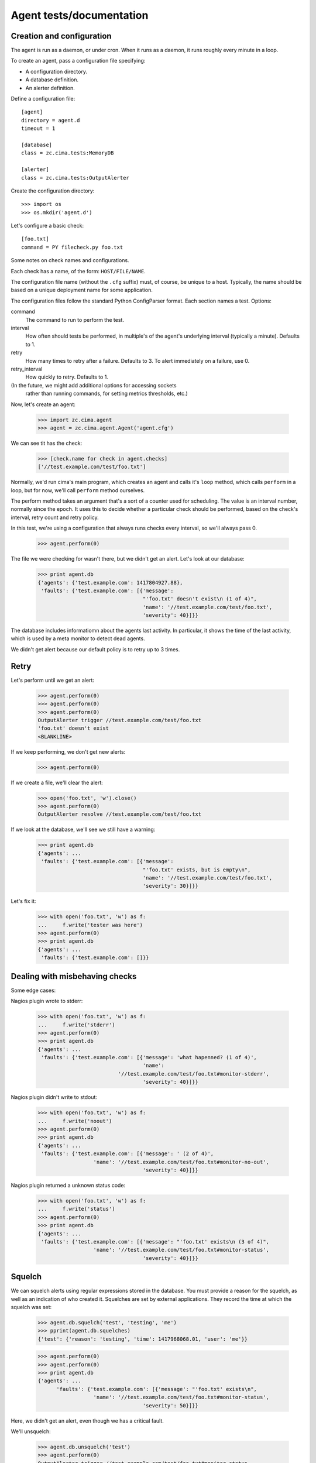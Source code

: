 =========================
Agent tests/documentation
=========================

Creation and configuration
==========================

The agent is run as a daemon, or under cron.  When it runs as a
daemon, it runs roughly every minute in a loop.

To create an agent, pass a configuration file specifying:

- A configuration directory.

- A database definition.

- An alerter definition.

Define a configuration file::

  [agent]
  directory = agent.d
  timeout = 1

  [database]
  class = zc.cima.tests:MemoryDB

  [alerter]
  class = zc.cima.tests:OutputAlerter

.. -> src

   >>> with open('agent.cfg', 'w') as f:
   ...     f.write(src)

Create the configuration directory::

  >>> import os
  >>> os.mkdir('agent.d')

Let's configure a basic check::

  [foo.txt]
  command = PY filecheck.py foo.txt

.. -> src

   >>> import sys
   >>> with open(os.path.join('agent.d', 'test.cfg'), 'w') as f:
   ...     f.write(src.replace('PY', sys.executable))

Some notes on check names and configurations.

Each check has a name, of the form: ``HOST/FILE/NAME``.

The configuration file name (without the ``.cfg`` suffix) must, of
course, be unique to a host.  Typically, the name should be based on a
unique deployment name for some application.

The configuration files follow the standard Python ConfigParser format.
Each section names a test.  Options:

command
  The command to run to perform the test.

interval
  How often should tests be performed, in multiple's of the agent's
  underlying interval (typically a minute). Defaults to 1.

retry
  How many times to retry after a failure.  Defaults to 3. To alert
  immediately on a failure, use 0.

retry_interval
  How quickly to retry. Defaults to 1.

(In the future, we might add additional options for accessing sockets
 rather than running commands, for setting metrics thresholds, etc.)

Now, let's create an agent:

    >>> import zc.cima.agent
    >>> agent = zc.cima.agent.Agent('agent.cfg')

We can see tit has the check:

    >>> [check.name for check in agent.checks]
    ['//test.example.com/test/foo.txt']

Normally, we'd run cima's main program, which creates an agent and
calls it's ``loop`` method, which calls ``perform`` in a loop, but for
now, we'll call ``perform`` method ourselves.

The perform method takes an argument that's a sort of a counter used
for scheduling.  The value is an interval number, normally since
the epoch.  It uses this to decide whether a particular check should
be performed, based on the check's interval, retry count and retry
policy.

In this test, we're using a configuration that always runs checks
every interval, so we'll always pass 0.

    >>> agent.perform(0)

The file we were checking for wasn't there, but we didn't get an
alert. Let's look at our database:

    >>> print agent.db
    {'agents': {'test.example.com': 1417804927.88},
     'faults': {'test.example.com': [{'message':
                                      "'foo.txt' doesn't exist\n (1 of 4)",
                                      'name': '//test.example.com/test/foo.txt',
                                      'severity': 40}]}}

The database includes informatiomn about the agents last activity. In
particular, it shows the time of the last activity, which is used by a
meta monitor to detect dead agents.

We didn't get alert because our default policy is to retry up to 3
times.

Retry
=====

Let's perform until we get an alert:

    >>> agent.perform(0)
    >>> agent.perform(0)
    >>> agent.perform(0)
    OutputAlerter trigger //test.example.com/test/foo.txt
    'foo.txt' doesn't exist
    <BLANKLINE>

If we keep performing, we don't get new alerts:

    >>> agent.perform(0)

If we create a file, we'll clear the alert:

    >>> open('foo.txt', 'w').close()
    >>> agent.perform(0)
    OutputAlerter resolve //test.example.com/test/foo.txt

If we look at the database, we'll see we still have a warning:

    >>> print agent.db
    {'agents': ...
     'faults': {'test.example.com': [{'message':
                                      "'foo.txt' exists, but is empty\n",
                                      'name': '//test.example.com/test/foo.txt',
                                      'severity': 30}]}}

Let's fix it:

    >>> with open('foo.txt', 'w') as f:
    ...     f.write('tester was here')
    >>> agent.perform(0)
    >>> print agent.db
    {'agents': ...
     'faults': {'test.example.com': []}}

Dealing with misbehaving checks
===============================

Some edge cases:

Nagios plugin wrote to stderr:

    >>> with open('foo.txt', 'w') as f:
    ...     f.write('stderr')
    >>> agent.perform(0)
    >>> print agent.db
    {'agents': ...
     'faults': {'test.example.com': [{'message': 'what hapenned? (1 of 4)',
                                      'name':
                              '//test.example.com/test/foo.txt#monitor-stderr',
                                      'severity': 40}]}}

Nagios plugin didn't write to stdout:

    >>> with open('foo.txt', 'w') as f:
    ...     f.write('noout')
    >>> agent.perform(0)
    >>> print agent.db
    {'agents': ...
     'faults': {'test.example.com': [{'message': ' (2 of 4)',
                      'name': '//test.example.com/test/foo.txt#monitor-no-out',
                                      'severity': 40}]}}

Nagios plugin returned a unknown status code:

    >>> with open('foo.txt', 'w') as f:
    ...     f.write('status')
    >>> agent.perform(0)
    >>> print agent.db
    {'agents': ...
     'faults': {'test.example.com': [{'message': "'foo.txt' exists\n (3 of 4)",
                      'name': '//test.example.com/test/foo.txt#monitor-status',
                                      'severity': 40}]}}

Squelch
=======

We can squelch alerts using regular expressions stored in the
database.  You must provide a reason for the squelch, as well as an
indication of who created it.  Squelches are set by external
applications. They record the time at which the squelch was set:

    >>> agent.db.squelch('test', 'testing', 'me')
    >>> pprint(agent.db.squelches)
    {'test': {'reason': 'testing', 'time': 1417968068.01, 'user': 'me'}}

    >>> agent.perform(0)
    >>> agent.perform(0)
    >>> print agent.db
    {'agents': ...
          'faults': {'test.example.com': [{'message': "'foo.txt' exists\n",
                      'name': '//test.example.com/test/foo.txt#monitor-status',
                                      'severity': 50}]}}

Here, we didn't get an alert, even though we has a critical fault.

We'll unsquelch:

    >>> agent.db.unsquelch('test')
    >>> agent.perform(0)
    OutputAlerter trigger //test.example.com/test/foo.txt#monitor-status
    'foo.txt' exists

JSON
====

We allow monitors to return their results as JSON.  Out funky file
checker will return file contents of they're JSON:

    >>> with open('foo.txt', 'w') as f:
    ...     f.write('{"faults": []}')
    >>> agent.perform(0)
    OutputAlerter resolve //test.example.com/test/foo.txt#monitor-status
    >>> print agent.db
    {'agents': ...
     'faults': {'test.example.com': []}}

We generate a fault of json is malformed or lacks a faults property:

    >>> with open('foo.txt', 'w') as f:
    ...     f.write('{"faults": []')
    >>> agent.perform(0)
    OutputAlerter trigger //test.example.com/test/foo.txt#json-error
    ValueError: Expecting object: line 1 column 14 (char 13)

    >>> with open('foo.txt', 'w') as f:
    ...     f.write('{')
    >>> agent.perform(0)
    OutputAlerter trigger //test.example.com/test/foo.txt#json-error
    ValueError: Expecting object: line 1 column 2 (char 1)
    >>> with open('foo.txt', 'w') as f:
    ...     f.write('{}')
    >>> agent.perform(0)
    OutputAlerter trigger //test.example.com/test/foo.txt#json-error
    KeyError: 'faults'
    >>> with open('foo.txt', 'w') as f:
    ...     f.write('{"faults": 1}')
    >>> agent.perform(0)
    OutputAlerter trigger //test.example.com/test/foo.txt#json-error
    TypeError: 'int' object is not iterable
    >>> with open('foo.txt', 'w') as f:
    ...     f.write('{"faults": [{}]}')
    >>> agent.perform(0)
    OutputAlerter trigger //test.example.com/test/foo.txt#json-error
    KeyError: 'severity'

Timeouts
========

If a test takes too long we'll get a timeout fault:

    >>> with open('foo.txt', 'w') as f:
    ...     f.write('sleep')
    >>> agent.perform(0)
    OutputAlerter trigger //test.example.com/test/foo.txt#monitor-timeout
    OutputAlerter resolve //test.example.com/test/foo.txt#json-error

Critical severity alerts immediately, no retry
==============================================

A monitor that returns JSON can return a CRITICAL serverity. If it
does, then we'll alert immediately.  We don't retry:

    >>> with open('foo.txt', 'w') as f:
    ...     f.write('{"faults": []}')
    >>> agent.perform(0)
    OutputAlerter resolve //test.example.com/test/foo.txt#monitor-timeout
    >>> with open('foo.txt', 'w') as f:
    ...     f.write('{"faults": [{"message": "Panic!", "severity": 50}]}')
    >>> agent.perform(0)
    OutputAlerter trigger //test.example.com/test/foo.txt Panic!

    >>> print agent.db
    {'agents': ...
     'faults': {'test.example.com': [{u'message': u'Panic!',
                                      'name': '//test.example.com/test/foo.txt',
                                      u'severity': 50}]}}

    >>> with open('foo.txt', 'w') as f:
    ...     f.write(
    ...      '{"faults": [{"message": "Panic!", "severity": 99, "name": "OMG"}]}')
    >>> agent.perform(0)
    OutputAlerter trigger //test.example.com/test/foo.txt#OMG Panic!
    OutputAlerter resolve //test.example.com/test/foo.txt

    >>> print agent.db
    {'agents': ...
          'faults': {'test.example.com': [{u'message': u'Panic!',
                                u'name': u'//test.example.com/test/foo.txt#OMG',
                                      u'severity': 99}]}}

Checks can use severity names
=============================

Monitors can use the strings, WARNING, INFO, and CRITICAL (any case)
for severities:

    >>> with open('foo.txt', 'w') as f:
    ...     f.write('{"faults": [{"message": "Worry", "severity": "WARNING"}]}')
    >>> agent.perform(0)
    OutputAlerter resolve //test.example.com/test/foo.txt#OMG
    >>> print agent.db
    {'agents': ...
     'faults': {'test.example.com': [{u'message': u'Worry',
                                      'name': '//test.example.com/test/foo.txt',
                                      u'severity': 30}]}}

    >>> with open('foo.txt', 'w') as f:
    ...     f.write('{"faults": [{"message": "Bad", "severity": "Error"}]}')
    >>> agent.perform(0)
    >>> print agent.db
    {'agents': ...
     'faults': {'test.example.com': [{u'message': u'Bad (1 of 4)',
                                      'name': '//test.example.com/test/foo.txt',
                                      u'severity': 40}]}}

    >>> with open('foo.txt', 'w') as f:
    ...   f.write('{"faults": [{"message": "Panic!", "severity": "critical"}]}')
    >>> agent.perform(0)
    OutputAlerter trigger //test.example.com/test/foo.txt Panic!
    >>> print agent.db
    {'agents': ...
     'faults': {'test.example.com': [{u'message': u'Panic!',
                                      'name': '//test.example.com/test/foo.txt',
                                      u'severity': 50}]}}

Loading state on startup
========================

On startup, the agent loads faults so it can resolve faults that have
cleared and avoid re-alerting on ones that haven't.  Out test database
implementation allows us to specify initial faults to test this::

  [agent]
  directory = agent.d
  timeout = 1

  [database]
  class = zc.cima.tests:MemoryDB
  faults = {"test.example.com": [{"message": "Badness",
                                  "name": "//test.example.com/test/foo.txt",
                                  "severity": 50}]}

  [alerter]
  class = zc.cima.tests:OutputAlerter

.. -> src

   >>> with open('agent.cfg', 'w') as f:
   ...     f.write(src)

If we perform a chech that succeeds, the previous fault will be resolved:

    >>> agent = zc.cima.agent.Agent('agent.cfg')
    >>> with open('foo.txt', 'w') as f:
    ...     f.write('test')
    >>> agent.perform(0)
    OutputAlerter resolve //test.example.com/test/foo.txt
